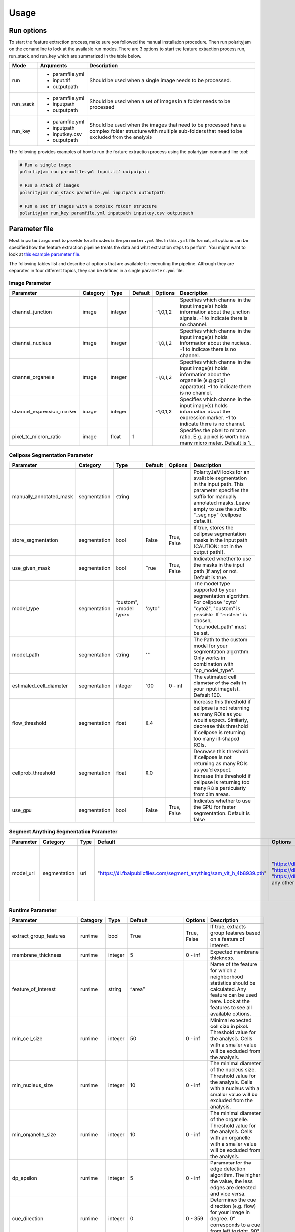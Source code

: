 .. _usage:

Usage
=====

Run options
-----------
To start the feature extraction process, make sure you followed the manual installation
procedure. Then run polarityjam on the comandline to look at the available run modes.
There are 3 options to start the feature extraction process run, run_stack, and run_key which
are summarized in the table below.

+------------+--------------------------------------------------------------------------+----------------------------------------------------------------------------------------------------------------------------------------------------------------+
| Mode       | Arguments                                                                | Description                                                                                                                                                    |
+============+==========================================================================+================================================================================================================================================================+
| run        | - paramfile.yml                                                          | Should be used when a single image needs to be processed.                                                                                                      |
|            | - input.tif                                                              |                                                                                                                                                                |
|            | - outputpath                                                             |                                                                                                                                                                |
+------------+--------------------------------------------------------------------------+----------------------------------------------------------------------------------------------------------------------------------------------------------------+
| run_stack  | - paramfile.yml                                                          | Should be used when a set of images in a folder needs to be processed                                                                                          |
|            | - inputpath                                                              |                                                                                                                                                                |
|            | - outputpath                                                             |                                                                                                                                                                |
+------------+--------------------------------------------------------------------------+----------------------------------------------------------------------------------------------------------------------------------------------------------------+
| run_key    | - paramfile.yml                                                          | Should be used when the images that need to be processed have a complex folder structure with multiple sub-folders that need to be excluded from the analysis  |
|            | - inputpath                                                              |                                                                                                                                                                |
|            | - inputkey.csv                                                           |                                                                                                                                                                |
|            | - outputpath                                                             |                                                                                                                                                                |
+------------+--------------------------------------------------------------------------+----------------------------------------------------------------------------------------------------------------------------------------------------------------+


The following provides examples of how to run the feature extraction process using the polariyjam command line tool:

.. code-block:: bash

    # Run a single image
    polarityjam run paramfile.yml input.tif outputpath

    # Run a stack of images
    polarityjam run_stack paramfile.yml inputpath outputpath

    # Run a set of images with a complex folder structure
    polarityjam run_key paramfile.yml inputpath inputkey.csv outputpath


Parameter file
--------------

Most important argument to provide for all modes is the ``parmeter.yml`` file. In this ``.yml`` file format, all options
can be specified how the feature extraction pipeline treats the data and what extraction steps to perform.
You might want to look at `this example parameter file <https://github.com/polarityjam/polarityjam/blob/main/src/polarityjam/utils/resources/parameters.yml>`_.

The following tables list and describe all options that are available for executing the pipeline.
Although they are separated in four different topics, they can be defined in a single ``parameter.yml`` file.


Image Parameter
+++++++++++++++

+----------------------------+---------------+-------------------------+----------+-------------+------------------------------------------------------------------------------------------------------------------------------------------------------------------+
| Parameter                  | Category      | Type                    | Default  | Options     | Description                                                                                                                                                      |
+============================+===============+=========================+==========+=============+==================================================================================================================================================================+
+----------------------------+---------------+-------------------------+----------+-------------+------------------------------------------------------------------------------------------------------------------------------------------------------------------+
| channel_junction           | image         | integer                 |          | -1,0,1,2    | Specifies which channel in the input image(s) holds information about the junction signals. -1 to indicate there is no channel.                                  |
+----------------------------+---------------+-------------------------+----------+-------------+------------------------------------------------------------------------------------------------------------------------------------------------------------------+
| channel_nucleus            | image         | integer                 |          | -1,0,1,2    | Specifies which channel in the input image(s) holds information about the nucleus. -1 to indicate there is no channel.                                           |
+----------------------------+---------------+-------------------------+----------+-------------+------------------------------------------------------------------------------------------------------------------------------------------------------------------+
| channel_organelle          | image         | integer                 |          | -1,0,1,2    | Specifies which channel in the input image(s) holds information about the organelle (e.g golgi apparatus). -1 to indicate there is no channel.                   |
+----------------------------+---------------+-------------------------+----------+-------------+------------------------------------------------------------------------------------------------------------------------------------------------------------------+
| channel_expression_marker  | image         | integer                 |          | -1,0,1,2    | Specifies which channel in the input image(s) holds information about the expression marker. -1 to indicate there is no channel.                                 |
+----------------------------+---------------+-------------------------+----------+-------------+------------------------------------------------------------------------------------------------------------------------------------------------------------------+
| pixel_to_micron_ratio      | image         | float                   | 1        |             | Specifies the pixel to micron ratio. E.g. a pixel is worth how many micro meter. Default is 1.                                                                   |
+----------------------------+---------------+-------------------------+----------+-------------+------------------------------------------------------------------------------------------------------------------------------------------------------------------+



Cellpose Segmentation Parameter
+++++++++++++++++++++++++++++++

+--------------------------+---------------+-------------------------+----------+-------------+------------------------------------------------------------------------------------------------------------------------------------------------------------------------------------------------------------+
| Parameter                | Category      | Type                    | Default  | Options     | Description                                                                                                                                                                                                |
+==========================+===============+=========================+==========+=============+============================================================================================================================================================================================================+
+--------------------------+---------------+-------------------------+----------+-------------+------------------------------------------------------------------------------------------------------------------------------------------------------------------------------------------------------------+
| manually_annotated_mask  | segmentation  | string                  |          |             | PolarityJaM looks for an available segmentation in the input path. This parameter specifies the suffix for manually annotated masks. Leave empty to use the suffix "_seg.npy" (cellpose default).          |
+--------------------------+---------------+-------------------------+----------+-------------+------------------------------------------------------------------------------------------------------------------------------------------------------------------------------------------------------------+
| store_segmentation       | segmentation  | bool                    | False    | True, False | If true, stores the cellpose segmentation masks in the input path (CAUTION: not in the output path!).                                                                                                      |
+--------------------------+---------------+-------------------------+----------+-------------+------------------------------------------------------------------------------------------------------------------------------------------------------------------------------------------------------------+
| use_given_mask           | segmentation  | bool                    | True     | True, False | Indicated whether to use the masks in the input path (if any) or not. Default is true.                                                                                                                     |
+--------------------------+---------------+-------------------------+----------+-------------+------------------------------------------------------------------------------------------------------------------------------------------------------------------------------------------------------------+
| model_type               | segmentation  | “custom", <model type>  | “cyto"   |             | The model type supported by your segmentation algorithm. For cellpose "cyto"  "cyto2", "custom" is possible. If "custom" is chosen, "cp_model_path" must be set.                                           |
+--------------------------+---------------+-------------------------+----------+-------------+------------------------------------------------------------------------------------------------------------------------------------------------------------------------------------------------------------+
| model_path               | segmentation  | string                  | ""       |             | The Path to the custom model for your segmentation algorithm. Only works in combination with "cp_model_type".                                                                                              |
+--------------------------+---------------+-------------------------+----------+-------------+------------------------------------------------------------------------------------------------------------------------------------------------------------------------------------------------------------+
| estimated_cell_diameter  | segmentation  | integer                 | 100      | 0 - inf     | The estimated cell diameter of the cells in your input image(s). Default 100.                                                                                                                              |
+--------------------------+---------------+-------------------------+----------+-------------+------------------------------------------------------------------------------------------------------------------------------------------------------------------------------------------------------------+
| flow_threshold           | segmentation  | float                   | 0.4      |             | Increase this threshold if cellpose is not returning as many ROIs as you would expect. Similarly, decrease this threshold if cellpose is returning too many ill-shaped ROIs.                               |
+--------------------------+---------------+-------------------------+----------+-------------+------------------------------------------------------------------------------------------------------------------------------------------------------------------------------------------------------------+
| cellprob_threshold       | segmentation  | float                   | 0.0      |             | Decrease this threshold if cellpose is not returning as many ROIs as you’d expect. Increase this threshold if cellpose is returning too many ROIs particularly from dim areas.                             |
+--------------------------+---------------+-------------------------+----------+-------------+------------------------------------------------------------------------------------------------------------------------------------------------------------------------------------------------------------+
| use_gpu                  | segmentation  | bool                    | False    | True, False | Indicates whether to use the GPU for faster segmentation. Default is false                                                                                                                                 |
+--------------------------+---------------+-------------------------+----------+-------------+------------------------------------------------------------------------------------------------------------------------------------------------------------------------------------------------------------+


Segment Anything Segmentation Parameter
+++++++++++++++++++++++++++++++++++++++

+--------------------------+---------------+-------------------------+--------------------------------------------------------------------------------+--------------------------------------------------------------------------------+------------------------------------------------------------------------------------------------------------------------------------------------------------------------------------------------------------+
| Parameter                | Category      | Type                    | Default                                                                        | Options                                                                        | Description                                                                                                                                                                                                |
+==========================+===============+=========================+================================================================================+================================================================================+============================================================================================================================================================================================================+
+--------------------------+---------------+-------------------------+--------------------------------------------------------------------------------+--------------------------------------------------------------------------------+------------------------------------------------------------------------------------------------------------------------------------------------------------------------------------------------------------+
| model_url                | segmentation  | url                     | "https://dl.fbaipublicfiles.com/segment_anything/sam_vit_h_4b8939.pth"         | "https://dl.fbaipublicfiles.com/segment_anything/sam_vit_h_4b8939.pth"         | URL where to retrieve the model weights. Please look at `segmentanything <https://segment-anything.com/>`_ for curated list! Weights will be downloaded only once!                                         |
|                          |               |                         |                                                                                | "https://dl.fbaipublicfiles.com/segment_anything/sam_vit_l_0b3195.pth"         |                                                                                                                                                                                                            |
|                          |               |                         |                                                                                | "https://dl.fbaipublicfiles.com/segment_anything/sam_vit_b_01ec64.pth"         |                                                                                                                                                                                                            |
|                          |               |                         |                                                                                | any other SAM provided link                                                    |                                                                                                                                                                                                            |
+--------------------------+---------------+-------------------------+--------------------------------------------------------------------------------+--------------------------------------------------------------------------------+------------------------------------------------------------------------------------------------------------------------------------------------------------------------------------------------------------+


Runtime Parameter
+++++++++++++++++


+----------------------------+---------------+-------------------------+---------------------+-------------+------------------------------------------------------------------------------------------------------------------------------------------------------------------+
| Parameter                  | Category      | Type                    | Default             | Options     | Description                                                                                                                                                      |
+============================+===============+=========================+=====================+=============+==================================================================================================================================================================+
+----------------------------+---------------+-------------------------+---------------------+-------------+------------------------------------------------------------------------------------------------------------------------------------------------------------------+
| extract_group_features     | runtime       | bool                    | True                | True, False | If true, extracts group features based on a feature of interest.                                                                                                 |
+----------------------------+---------------+-------------------------+---------------------+-------------+------------------------------------------------------------------------------------------------------------------------------------------------------------------+
| membrane_thickness         | runtime       | integer                 | 5                   | 0 - inf     | Expected membrane thickness.                                                                                                                                     |
+----------------------------+---------------+-------------------------+---------------------+-------------+------------------------------------------------------------------------------------------------------------------------------------------------------------------+
| feature_of_interest        | runtime       | string                  | “area”              |             | Name of the feature for which a neighborhood statistics should be calculated. Any feature can be used here. Look at the features to see all available options.   |
+----------------------------+---------------+-------------------------+---------------------+-------------+------------------------------------------------------------------------------------------------------------------------------------------------------------------+
| min_cell_size              | runtime       | integer                 | 50                  | 0 - inf     | Minimal expected cell size in pixel. Threshold value for the analysis. Cells with a smaller value will be excluded from the analysis.                            |
+----------------------------+---------------+-------------------------+---------------------+-------------+------------------------------------------------------------------------------------------------------------------------------------------------------------------+
| min_nucleus_size           | runtime       | integer                 | 10                  | 0 - inf     | The minimal diameter of the nucleus size. Threshold value for the analysis. Cells with a nucleus with a smaller value will be excluded from the analysis.        |
+----------------------------+---------------+-------------------------+---------------------+-------------+------------------------------------------------------------------------------------------------------------------------------------------------------------------+
| min_organelle_size         | runtime       | integer                 | 10                  | 0 - inf     | The minimal diameter of the organelle. Threshold value for the analysis. Cells with an organelle with a smaller value will be excluded from the analysis.        |
+----------------------------+---------------+-------------------------+---------------------+-------------+------------------------------------------------------------------------------------------------------------------------------------------------------------------+
| dp_epsilon                 | runtime       | integer                 | 5                   | 0 - inf     | Parameter for the edge detection algorithm. The higher the value, the less edges are detected and vice versa.                                                    |
+----------------------------+---------------+-------------------------+---------------------+-------------+------------------------------------------------------------------------------------------------------------------------------------------------------------------+
| cue_direction              | runtime       | integer                 | 0                   | 0 - 359     | Determines the cue direction (e.g. flow) for your image in degree. 0° corresponds to a cue from left to right. 90° from top to bottom.                           |
+----------------------------+---------------+-------------------------+---------------------+-------------+------------------------------------------------------------------------------------------------------------------------------------------------------------------+
| connection_graph           | runtime       | bool                    | True                | True, False | Whether to use a connection graph to model cells or not.                                                                                                         |
+----------------------------+---------------+-------------------------+---------------------+-------------+------------------------------------------------------------------------------------------------------------------------------------------------------------------+
| segmentation_algorithm     | runtime       | string                  | “CellposeSegmenter" |             | The segmentation algorithm to use. Choose between "CellposeSegmenter" and "SamSegmenter". Note that segmentation parameters are different for each algorithm!    |
+----------------------------+---------------+-------------------------+---------------------+-------------+------------------------------------------------------------------------------------------------------------------------------------------------------------------+
| clear_border               | runtime       | bool                    | True                | True, False | If true, removes any segmentation that is not complete because the cell protrude beyond the edge of the image.                                                   |
+----------------------------+---------------+-------------------------+---------------------+-------------+------------------------------------------------------------------------------------------------------------------------------------------------------------------+
| remove_small_objects_size  | runtime       | integer                 | 10                  | 0 - inf     | Minimal expected object size in pixel. Segmentation objects with a smaller value will be removed before the analysis starts.                                     |
+----------------------------+---------------+-------------------------+---------------------+-------------+------------------------------------------------------------------------------------------------------------------------------------------------------------------+


Plot Parameter
++++++++++++++

+--------------------------+-----------+----------+---------------+-----------------------+-------------------------------------------------------------------------------------------+
| Parameter                | Category  | Type     | Default       | Options               | Description                                                                               |
+==========================+===========+==========+===============+=======================+===========================================================================================+
| plot_junctions           | plot      | bool     | True          | True, False           | Indicates whether to perform the junction polarity plot.                                  |
+--------------------------+-----------+----------+---------------+-----------------------+-------------------------------------------------------------------------------------------+
| plot_polarity            | plot      | bool     | True          | True, False           | Indicates whether to perform the organelle polarity plot.                                 |
+--------------------------+-----------+----------+---------------+-----------------------+-------------------------------------------------------------------------------------------+
| plot_orientation         | plot      | bool     | True          | True, False           | Indicates whether to perform the orientation plot.                                        |
+--------------------------+-----------+----------+---------------+-----------------------+-------------------------------------------------------------------------------------------+
| plot_marker              | plot      | bool     | True          | True, False           | Indicates whether to perform the marker polarity plot.                                    |
+--------------------------+-----------+----------+---------------+-----------------------+-------------------------------------------------------------------------------------------+
| plot_ratio_method        | plot      | bool     | False         | currently disabled    | Indicates whether to perform the ratio plot.                                              |
+--------------------------+-----------+----------+---------------+-----------------------+-------------------------------------------------------------------------------------------+
| plot_cyclic_orientation  | plot      | bool     | True          | True, False           | Indicates whether to perform the cyclic orientation plot.                                 |
+--------------------------+-----------+----------+---------------+-----------------------+-------------------------------------------------------------------------------------------+
| plot_foi                 | plot      | bool     | True          | True, False           | Indicates whether to perform the feature of interest plot.                                |
+--------------------------+-----------+----------+---------------+-----------------------+-------------------------------------------------------------------------------------------+
| outline_width            | plot      | integer  | 2             | 0 - inf               | Outline width of a cell.                                                                  |
+--------------------------+-----------+----------+---------------+-----------------------+-------------------------------------------------------------------------------------------+
| show_polarity_angles     | plot      | bool     | True          | True, False           | Indicates whether to additionally add the polarity angles to the polarity plots.          |
+--------------------------+-----------+----------+---------------+-----------------------+-------------------------------------------------------------------------------------------+
| show_graphics_axis       | plot      | bool     | False         | True, False           | Additionally shows the axes of the image.                                                 |
+--------------------------+-----------+----------+---------------+-----------------------+-------------------------------------------------------------------------------------------+
| plot_scalebar            | plot      | bool     | True          | True, False           | Shows the scalebar with the pixel to micron ratio specified with the image.               |
+--------------------------+-----------+----------+---------------+-----------------------+-------------------------------------------------------------------------------------------+
| length_scalebar_microns  | plot      | float    | 10            | 0 - inf               | Length of the scalebar in microns.                                                        |
+--------------------------+-----------+----------+---------------+-----------------------+-------------------------------------------------------------------------------------------+
| graphics_output_format   | plot      | string   | “png”, “pdf”  | “png”, “pdf” , “svg"  | The output format of the plot figures. Several can be specified. Default is png and pdf.  |
+--------------------------+-----------+----------+---------------+-----------------------+-------------------------------------------------------------------------------------------+
| dpi                      | plot      | integer  | 300           | 50 - 1200             | Resolution of the plots. Specifies the dots per inch.                                     |
+--------------------------+-----------+----------+---------------+-----------------------+-------------------------------------------------------------------------------------------+
| graphics_width           | plot      | integer  | 5             | 1 - 15                | The width of the output plot figures in inches.                                           |
+--------------------------+-----------+----------+---------------+-----------------------+-------------------------------------------------------------------------------------------+
| graphics_height          | plot      | integer  | 5             | 1 - 15                | The width of the output plot figures in inches.                                           |
+--------------------------+-----------+----------+---------------+-----------------------+-------------------------------------------------------------------------------------------+
| length_unit              | plot      | string   | "pixel"       | "pixel", "microns"    | Unit of the scalebar.                                                                     |
+--------------------------+-----------+----------+---------------+-----------------------+-------------------------------------------------------------------------------------------+
| fontsize_text_annotations| plot      | integer  | 6             | 1 - inf               | Fontsize of the text annotations.                                                         |
+--------------------------+-----------+----------+---------------+-----------------------+-------------------------------------------------------------------------------------------+
| font_color               | plot      | string   | “w”           | matplotlib colors     | Color of the text annotations.                                                            |
+--------------------------+-----------+----------+---------------+-----------------------+-------------------------------------------------------------------------------------------+
| marker_size              | plot      | integer  | 2             | 1 - inf               | Size of the markers in the plot.                                                          |
+--------------------------+-----------+----------+---------------+-----------------------+-------------------------------------------------------------------------------------------+


Key file
--------

Often, analysts are challenged not only with the problem of actually performing the analysis,
but also with the problem of how and where to store the data. Iterative acquisition of images as well as various
experimental settings sometimes require complex folder structures and naming schema to organize data.
Frequently, researchers face the problem of data being distributed over several physical devices,
leaving them with the problem of how to execute a certain tool on a dedicated subset of images.
Not often a lot of time is necessary to spend before the analysis is performed.
Moreover, performing analysis steps on several experimental conditions often requires repeating the
whole pipeline several times to get the desired output. To tackle this problem,
polarityjam offers the execution option run_key that accepts a ``.csv`` file describing the storage
structures and conditions. To still be able to migrate the data without altering the csv,
paths are relative to a given root folder (e.g. inputpath).

The structure of the csv is given as follows:


+--------------+-------------+
| folder_name  | short_name  |
+==============+=============+
| set_1        | cond_1      |
+--------------+-------------+
| set_2        | cond_2      |
+--------------+-------------+


Folder structure will also be created in the provided output path. Specify a short_name different to the
folder_name to rename each folder. (e.g. folder set_1 will be named cond_1 in the output path)

To better understand the concept, in the following you see a tree structure of the input and output folders visualized: ::

    input
    ├── set_1
    │   ├── myfile1.tif
    │   └── myfile2.tif
    └── set_2
        └── myfile3.tif

The corresponding output folder structure would be: ::

    output
    ├── cond_1
    │   ├── myfile1.csv
    │   ├── myfile2.csv
    │   └── merged_table_cond_1.csv
    ├── cond_2
    │   ├── myfile3.csv
    │   └── merged_table_cond_2.csv
    ├── key_file.csv
    ├── run_20220610_13-10-10.log
    ├── run_20220610_13-10-10_param.yml
    └── summary_table.csv

.. warning::
    Using OS specific paths in the ``key-file.csv`` might hurt reproducibility! (e.g. windows paths are different than unix paths!)

Web app
--------

The R-shiny web app further analyses the results of the feature extraction process in the browser.
There are several statistics available whose parameters can be adapted/adjusted during runtime to immediately
observe the change in the corresponding visualization. Thus, exploring the data and revealing
interesting patterns is heavily facilitated. To get to know more about the statics jump to circular
statistics and continue reading or visit the method section.


Testing
-------

We use a testing framework to make sure outcomes are as expected. To run the software with our example data provided
in the package use the following command:

.. code-block:: console

    polarityjam_test

This will not keep the output on the disk. To look at the output of the tests specify a target folder:

.. code-block:: console

    polarityjam_test --target-folder=/tmp/mytarget
